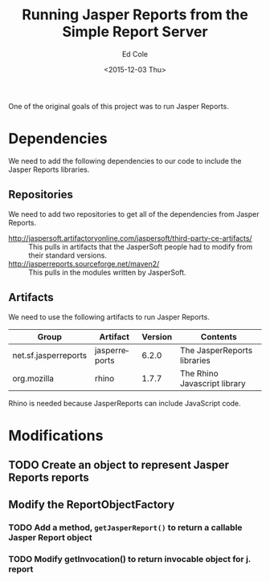 #+TITLE: Running Jasper Reports from the Simple Report Server
#+DATE: <2015-12-03 Thu>
#+AUTHOR: Ed Cole
#+OPTIONS: ':nil *:t -:t ::t <:t H:3 \n:nil ^:{} arch:headline
#+OPTIONS: author:t c:nil creator:comment d:(not "LOGBOOK") date:t
#+OPTIONS: e:t email:nil f:t inline:t num:nil p:nil pri:nil stat:t
#+OPTIONS: tags:t tasks:t tex:t timestamp:t toc:nil todo:t |:t
#+CREATOR: Emacs 24.2.1 (Org mode 8.2.10)
#+DESCRIPTION:
#+EXCLUDE_TAGS: noexport
#+KEYWORDS:
#+LANGUAGE: en
#+SELECT_TAGS: export
#+OPTIONS: html-link-use-abs-url:nil html-postamble:nil
#+OPTIONS: html-preamble:nil html-scripts:t html-style:t
#+OPTIONS: html5-fancy:nil tex:t
#+CREATOR: <a href="http://www.gnu.org/software/emacs/">Emacs</a> 24.2.1 (<a href="http://orgmode.org">Org</a> mode 8.2.10)
#+HTML_CONTAINER: div
#+HTML_DOCTYPE: xhtml-strict
#+HTML_HEAD:
#+HTML_HEAD_EXTRA:
#+HTML_LINK_HOME:
#+HTML_LINK_UP:
#+HTML_MATHJAX:
#+INFOJS_OPT:
#+LATEX_HEADER:

One of the original goals of this project was to run Jasper Reports.

* Dependencies
We need to add the following dependencies to our code to include the Jasper Reports libraries.

** Repositories
We need to add two repositories to get all of the dependencies from Jasper Reports.

- http://jaspersoft.artifactoryonline.com/jaspersoft/third-party-ce-artifacts/ :: This pulls in artifacts that the JasperSoft people had to modify from their standard versions.
- http://jasperreports.sourceforge.net/maven2/ :: This pulls in the modules written by JasperSoft.

** Artifacts
We need to use the following artifacts to run Jasper Reports.

| Group                | Artifact      | Version | Contents                     |
|----------------------+---------------+---------+------------------------------|
| net.sf.jasperreports | jasperreports |   6.2.0 | The JasperReports libraries  |
| org.mozilla          | rhino         |   1.7.7 | The Rhino Javascript library |

Rhino is needed because JasperReports can include JavaScript code.

* Modifications
** TODO Create an object to represent Jasper Reports reports
** Modify the ReportObjectFactory
*** TODO Add a method, ~getJasperReport()~ to return a callable Jasper Report object
*** TODO Modify getInvocation() to return invocable object for j. report

